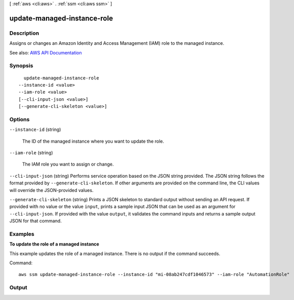 [ :ref:`aws <cli:aws>` . :ref:`ssm <cli:aws ssm>` ]

.. _cli:aws ssm update-managed-instance-role:


****************************
update-managed-instance-role
****************************



===========
Description
===========



Assigns or changes an Amazon Identity and Access Management (IAM) role to the managed instance.



See also: `AWS API Documentation <https://docs.aws.amazon.com/goto/WebAPI/ssm-2014-11-06/UpdateManagedInstanceRole>`_


========
Synopsis
========

::

    update-managed-instance-role
  --instance-id <value>
  --iam-role <value>
  [--cli-input-json <value>]
  [--generate-cli-skeleton <value>]




=======
Options
=======

``--instance-id`` (string)


  The ID of the managed instance where you want to update the role.

  

``--iam-role`` (string)


  The IAM role you want to assign or change.

  

``--cli-input-json`` (string)
Performs service operation based on the JSON string provided. The JSON string follows the format provided by ``--generate-cli-skeleton``. If other arguments are provided on the command line, the CLI values will override the JSON-provided values.

``--generate-cli-skeleton`` (string)
Prints a JSON skeleton to standard output without sending an API request. If provided with no value or the value ``input``, prints a sample input JSON that can be used as an argument for ``--cli-input-json``. If provided with the value ``output``, it validates the command inputs and returns a sample output JSON for that command.



========
Examples
========

**To update the role of a managed instance**

This example updates the role of a managed instance. There is no output if the command succeeds.

Command::

  aws ssm update-managed-instance-role --instance-id "mi-08ab247cdf1046573" --iam-role "AutomationRole"


======
Output
======

